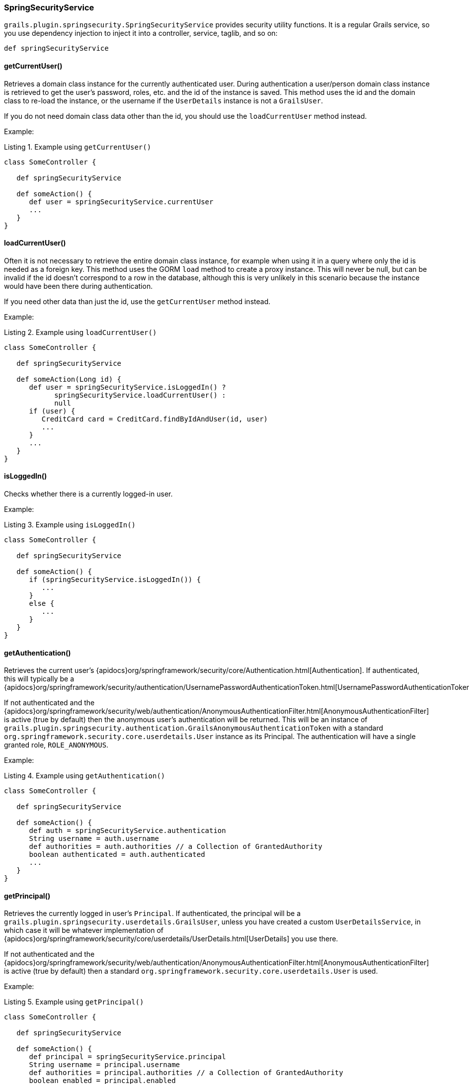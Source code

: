 [[springSecurityService]]
=== SpringSecurityService

`grails.plugin.springsecurity.SpringSecurityService` provides security utility functions. It is a regular Grails service, so you use dependency injection to inject it into a controller, service, taglib, and so on:

[source,groovy]
----
def springSecurityService
----

==== getCurrentUser()
Retrieves a domain class instance for the currently authenticated user. During authentication a user/person domain class instance is retrieved to get the user's password, roles, etc. and the id of the instance is saved. This method uses the id and the domain class to re-load the instance, or the username if the `UserDetails` instance is not a `GrailsUser`.

If you do not need domain class data other than the id, you should use the `loadCurrentUser` method instead.

Example:

[source,groovy]
.Listing {counter:listing}. Example using `getCurrentUser()`
----
class SomeController {

   def springSecurityService

   def someAction() {
      def user = springSecurityService.currentUser
      ...
   }
}
----

==== loadCurrentUser()
Often it is not necessary to retrieve the entire domain class instance, for example when using it in a query where only the id is needed as a foreign key. This method uses the GORM `load` method to create a proxy instance. This will never be null, but can be invalid if the id doesn't correspond to a row in the database, although this is very unlikely in this scenario because the instance would have been there during authentication.

If you need other data than just the id, use the `getCurrentUser` method instead.

Example:

[source,groovy]
.Listing {counter:listing}. Example using `loadCurrentUser()`
----
class SomeController {

   def springSecurityService

   def someAction(Long id) {
      def user = springSecurityService.isLoggedIn() ?
            springSecurityService.loadCurrentUser() :
            null
      if (user) {
         CreditCard card = CreditCard.findByIdAndUser(id, user)
         ...
      }
      ...
   }
}
----

==== isLoggedIn()
Checks whether there is a currently logged-in user.

Example:

[source,groovy]
.Listing {counter:listing}. Example using `isLoggedIn()`
----
class SomeController {

   def springSecurityService

   def someAction() {
      if (springSecurityService.isLoggedIn()) {
         ...
      }
      else {
         ...
      }
   }
}
----

==== getAuthentication()

Retrieves the current user's {apidocs}org/springframework/security/core/Authentication.html[Authentication]. If authenticated, this will typically be a {apidocs}org/springframework/security/authentication/UsernamePasswordAuthenticationToken.html[UsernamePasswordAuthenticationToken].

If not authenticated and the {apidocs}org/springframework/security/web/authentication/AnonymousAuthenticationFilter.html[AnonymousAuthenticationFilter] is active (true by default) then the anonymous user's authentication will be returned. This will be an instance of `grails.plugin.springsecurity.authentication.GrailsAnonymousAuthenticationToken` with a standard `org.springframework.security.core.userdetails.User` instance as its Principal. The authentication will have a single granted role, `ROLE_ANONYMOUS`.

Example:

[source,groovy]
.Listing {counter:listing}. Example using `getAuthentication()`
----
class SomeController {

   def springSecurityService

   def someAction() {
      def auth = springSecurityService.authentication
      String username = auth.username
      def authorities = auth.authorities // a Collection of GrantedAuthority
      boolean authenticated = auth.authenticated
      ...
   }
}
----

==== getPrincipal()

Retrieves the currently logged in user's `Principal`. If authenticated, the principal will be a `grails.plugin.springsecurity.userdetails.GrailsUser`, unless you have created a custom `UserDetailsService`, in which case it will be whatever implementation of {apidocs}org/springframework/security/core/userdetails/UserDetails.html[UserDetails] you use there.

If not authenticated and the {apidocs}org/springframework/security/web/authentication/AnonymousAuthenticationFilter.html[AnonymousAuthenticationFilter] is active (true by default) then a standard `org.springframework.security.core.userdetails.User` is used.

Example:

[source,groovy]
.Listing {counter:listing}. Example using `getPrincipal()`
----
class SomeController {

   def springSecurityService

   def someAction() {
      def principal = springSecurityService.principal
      String username = principal.username
      def authorities = principal.authorities // a Collection of GrantedAuthority
      boolean enabled = principal.enabled
      ...
   }
}
----

==== encodePassword()
Hashes a password with the configured hashing scheme. By default the plugin uses bcrypt, but you can configure the scheme with the `grails.plugin.springsecurity.password.algorithm` attribute in `application.groovy`. The supported values are '`bcrypt`' to use bcrypt, '`pbkdf2`' to use https://en.wikipedia.org/wiki/PBKDF2[PBKDF2], or any message digest algorithm that is supported in your JDK; see https://docs.oracle.com/javase/8/docs/technotes/guides/security/StandardNames.html[this Java page] for the available algorithms.

[WARNING]
====
You are *strongly* discouraged from using MD5 or SHA-1 algorithms because of their well-known vulnerabilities. You should also use a salt for your passwords, which greatly increases the computational complexity of computing passwords if your database gets compromised. See <<salt>>.
====

Example:

[source,groovy]
.Listing {counter:listing}. Example using `encodePassword()`
----
class PersonController {

   def springSecurityService

   def updateAction(Person person) {

      params.salt = person.salt
      if (person.password != params.password) {
         params.password = springSecurityService.encodePassword(password, salt)
         def salt = ... // e.g. randomly generated using some utility method
         params.salt = salt
      }
      person.properties = params
      if (!person.save(flush: true)) {
         render view: 'edit', model: [person: person]
         return
      }
      redirect action: 'show', id: person.id
   }
}
----

[NOTE]
====
If you are hashing the password in an PersistenceEventListener or in the User domain class (using `beforeInsert` and `encodePassword`) then don't call `springSecurityService.encodePassword()` in your controller since you'll double-hash the password and users won't be able to log in. It's best to encapsulate the password handling logic in a single point.
====

==== updateRole()
Updates a role and, if you use `Requestmap` instances to secure URLs, updates the role name in all affected `Requestmap` definitions if the name was changed.

Example:

[source,groovy]
.Listing {counter:listing}. Example using `updateRole()`
----
class RoleController {

   def springSecurityService

   def update(Role role) {
      if (!springSecurityService.updateRole(role, params)) {
         render view: 'edit', model: [roleInstance: role]
         return
      }

      flash.message = "The role was updated"
      redirect action: show, id: role.id
   }
}
----

==== deleteRole()
Deletes a role and, if you use `Requestmap` instances to secure URLs, removes the role from all affected `Requestmap` definitions. If a ``Requestmap``'s config attribute is only the role name (for example, `[pattern: '/foo/bar', access: 'ROLE_FOO']`), it is deleted.

Example:

[source,groovy]
.Listing {counter:listing}. Example using `deleteRole()`
----
class RoleController {

   def springSecurityService

   def delete(Role role) {
      try {
         springSecurityService.deleteRole role
         flash.message = "The role was deleted"
         redirect action: list
      }
      catch (DataIntegrityViolationException e) {
         flash.message = "Unable to delete the role"
         redirect action: show, id: params.id
      }
   }
}
----

==== clearCachedRequestmaps()
Flushes the Requestmaps cache and triggers a complete reload. If you use `Requestmap` instances to secure URLs, the plugin loads and caches all `Requestmap` instances as a performance optimization. This action saves database activity because the requestmaps are checked for each request. Do not allow the cache to become stale. When you create, edit or delete a `Requestmap`, flush the cache. Both `updateRole()` and `deleteRole()` call clearCachedRequestmaps()for you. Call this method when you create a new `Requestmap` or do other `Requestmap` work that affects the cache.

Example:

[source,groovy]
.Listing {counter:listing}. Example using `clearCachedRequestmaps()`
----
class RequestmapController {

   def springSecurityService

   def save(Requestmap requestmap) {
      if (!requestmap.save(flush: true)) {
         render view: 'create', model: [requestmapInstance: requestmap]
         return
      }

      springSecurityService.clearCachedRequestmaps()
      flash.message = "Requestmap created"
      redirect action: show, id: requestmap.id
   }
}
----

==== reauthenticate()

Rebuilds an {apidocs}org/springframework/security/core/Authentication.html[Authentication] for the given username and registers it in the security context. You typically use this method after updating a user's authorities or other data that is cached in the `Authentication` or `Principal`. It also removes the user from the user cache to force a refresh at next login.

Example:

[source,groovy]
.Listing {counter:listing}. Example using `reauthenticate()`
----
class UserController {

   def springSecurityService

   def update(User user) {

      params.salt = user.salt
      if (params.password) {
         params.password = springSecurityService.encodePassword(params.password, salt)
         def salt = ... // e.g. randomly generated using some utility method
         params.salt = salt
      }
      user.properties = params
      if (!user.save(flush: true)) {
         render view: 'edit', model: [userInstance: user]
         return
      }

      if (springSecurityService.loggedIn &&
             springSecurityService.principal.username == user.username) {
         springSecurityService.reauthenticate user.username
      }

      flash.message = "The user was updated"
      redirect action: show, id: user.id
   }
}
----
